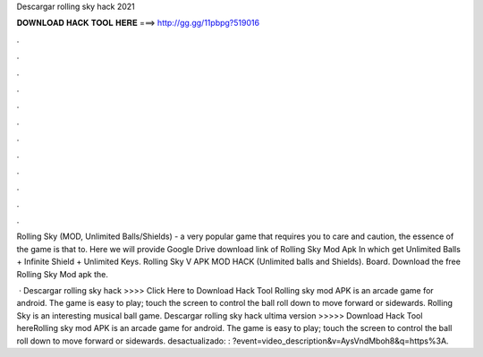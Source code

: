 Descargar rolling sky hack 2021



𝐃𝐎𝐖𝐍𝐋𝐎𝐀𝐃 𝐇𝐀𝐂𝐊 𝐓𝐎𝐎𝐋 𝐇𝐄𝐑𝐄 ===> http://gg.gg/11pbpg?519016



.



.



.



.



.



.



.



.



.



.



.



.

Rolling Sky (MOD, Unlimited Balls/Shields) - a very popular game that requires you to care and caution, the essence of the game is that to. Here we will provide Google Drive download link of Rolling Sky Mod Apk In which get Unlimited Balls + Infinite Shield + Unlimited Keys. Rolling Sky V APK MOD HACK (Unlimited balls and Shields). Board. Download the free Rolling Sky Mod apk the.

 · Descargar rolling sky hack >>>> Click Here to Download Hack Tool Rolling sky mod APK is an arcade game for android. The game is easy to play; touch the screen to control the ball roll down to move forward or sidewards. Rolling Sky is an interesting musical ball game. Descargar rolling sky hack ultima version >>>>> Download Hack Tool hereRolling sky mod APK is an arcade game for android. The game is easy to play; touch the screen to control the ball roll down to move forward or sidewards. desactualizado: : ?event=video_description&v=AysVndMboh8&q=https%3A.
